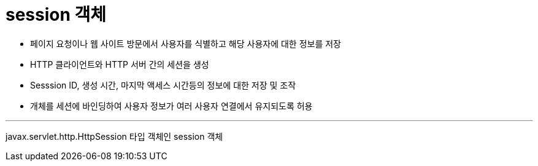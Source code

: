 = session 객체

* 페이지 요청이나 웹 사이트 방문에서 사용자를 식별하고 해당 사용자에 대한 정보를 저장
* HTTP 클라이언트와 HTTP 서버 간의 세션을 생성
* Sesssion ID, 생성 시간, 마지막 액세스 시간등의 정보에 대한 저장 및 조작
* 개체를 세션에 바인딩하여 사용자 정보가 여러 사용자 연결에서 유지되도록 허용

---

javax.servlet.http.HttpSession 타입 객체인 session 객체